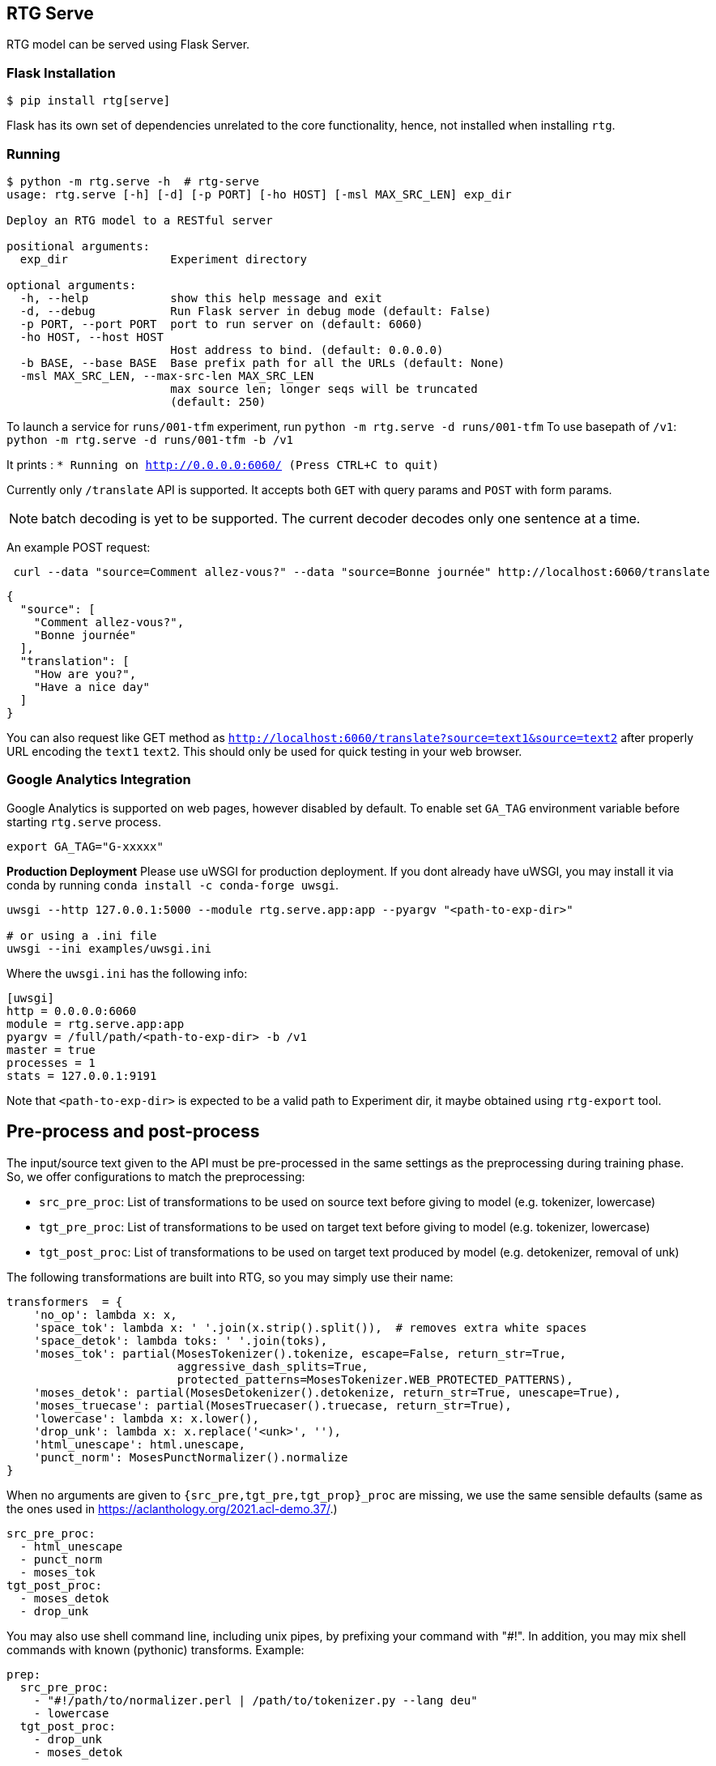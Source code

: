 
== RTG Serve

RTG model can be served using Flask Server.

=== Flask Installation

[source, commandline]
----
$ pip install rtg[serve]
----

Flask has its own set of dependencies unrelated to the core functionality, hence, not installed when installing `rtg`.

=== Running

[source,commandline]
----
$ python -m rtg.serve -h  # rtg-serve
usage: rtg.serve [-h] [-d] [-p PORT] [-ho HOST] [-msl MAX_SRC_LEN] exp_dir

Deploy an RTG model to a RESTful server

positional arguments:
  exp_dir               Experiment directory

optional arguments:
  -h, --help            show this help message and exit
  -d, --debug           Run Flask server in debug mode (default: False)
  -p PORT, --port PORT  port to run server on (default: 6060)
  -ho HOST, --host HOST
                        Host address to bind. (default: 0.0.0.0)
  -b BASE, --base BASE  Base prefix path for all the URLs (default: None)
  -msl MAX_SRC_LEN, --max-src-len MAX_SRC_LEN
                        max source len; longer seqs will be truncated
                        (default: 250)
----


To launch a service for `runs/001-tfm` experiment, run `python -m rtg.serve -d runs/001-tfm`
To use basepath of `/v1`: `python -m rtg.serve -d runs/001-tfm -b /v1`


It prints :
`* Running on http://0.0.0.0:6060/ (Press CTRL+C to quit)`

Currently only `/translate` API is supported. It accepts both `GET` with query params and `POST` with form params.

NOTE: batch decoding is yet to be supported. The current decoder decodes only one sentence at a time.

An example POST request:
----
 curl --data "source=Comment allez-vous?" --data "source=Bonne journée" http://localhost:6060/translate

----
[source,json]
----
{
  "source": [
    "Comment allez-vous?",
    "Bonne journée"
  ],
  "translation": [
    "How are you?",
    "Have a nice day"
  ]
}
----
You can also request like GET method as `http://localhost:6060/translate?source=text1&source=text2`
after properly URL encoding the `text1` `text2`. This should only be used for quick testing in your web browser.

=== Google Analytics Integration

Google Analytics is supported on web pages, however disabled by default.
To enable set `GA_TAG` environment variable before starting `rtg.serve` process.

[source,bash]
----
export GA_TAG="G-xxxxx"
----

**Production Deployment**
Please use uWSGI for production deployment.
If you dont already have uWSGI, you may install it via conda by running `conda install -c conda-forge uwsgi`.

[source,bash]
----
uwsgi --http 127.0.0.1:5000 --module rtg.serve.app:app --pyargv "<path-to-exp-dir>"

# or using a .ini file
uwsgi --ini examples/uwsgi.ini
----
Where the `uwsgi.ini` has the following info:

[source,ini]
----
[uwsgi]
http = 0.0.0.0:6060
module = rtg.serve.app:app
pyargv = /full/path/<path-to-exp-dir> -b /v1
master = true
processes = 1
stats = 127.0.0.1:9191
----

Note that `<path-to-exp-dir>` is expected to be a valid path to Experiment dir, it maybe obtained using `rtg-export` tool.

== Pre-process and post-process

The input/source text given to the API must be pre-processed in the same settings as the preprocessing during training phase. So, we offer configurations to match the preprocessing:

* `src_pre_proc`:  List of transformations to be used on source text before giving to model (e.g. tokenizer, lowercase)
* `tgt_pre_proc`: List of transformations to be used on target text before giving to model (e.g. tokenizer, lowercase)
* `tgt_post_proc`: List of transformations to be used on target text produced by model (e.g. detokenizer, removal of unk)

The following transformations are built into RTG, so you may simply use their name:
[source,python]
----
transformers  = {
    'no_op': lambda x: x,
    'space_tok': lambda x: ' '.join(x.strip().split()),  # removes extra white spaces
    'space_detok': lambda toks: ' '.join(toks),
    'moses_tok': partial(MosesTokenizer().tokenize, escape=False, return_str=True,
                         aggressive_dash_splits=True,
                         protected_patterns=MosesTokenizer.WEB_PROTECTED_PATTERNS),
    'moses_detok': partial(MosesDetokenizer().detokenize, return_str=True, unescape=True),
    'moses_truecase': partial(MosesTruecaser().truecase, return_str=True),
    'lowercase': lambda x: x.lower(),
    'drop_unk': lambda x: x.replace('<unk>', ''),
    'html_unescape': html.unescape,
    'punct_norm': MosesPunctNormalizer().normalize
}
----
When no arguments are given to `{src_pre,tgt_pre,tgt_prop}_proc` are missing, we use the same sensible defaults (same as the ones used in https://aclanthology.org/2021.acl-demo.37/.)

[source, yaml]
----
src_pre_proc:
  - html_unescape
  - punct_norm
  - moses_tok
tgt_post_proc:
  - moses_detok
  - drop_unk
----

You may also use shell command line, including unix pipes, by prefixing your command with "#!". In addition, you may mix shell commands with known (pythonic) transforms. Example:

[source,yaml]
----
prep:
  src_pre_proc:
    - "#!/path/to/normalizer.perl | /path/to/tokenizer.py --lang deu"
    - lowercase
  tgt_post_proc:
    - drop_unk
    - moses_detok
----

.Disabling pre- and post- processing
 * You may permanently disable preprocessing and post processing using

[source,yaml]
----
prep:
  src_pre_proc:
    - no_op
  tgt_post_proc:
    - no_op
----
* Or, temporarily, add `prep=false` argument `http://localhost:6060/translate\?prep\=false`

NOTE:
  `{src,tgt}_pre_proc` and `tgt_post_proc` are only used by REST API as of now. rtg.decode and rtg.prep do not yet to use pre- and post- text transformers.


